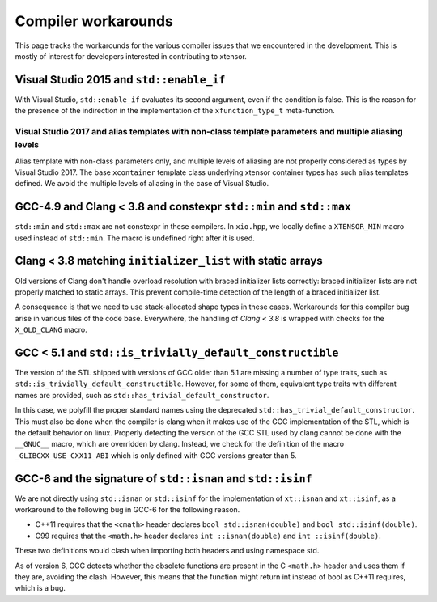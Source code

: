 .. Copyright (c) 2016, Johan Mabille, Sylvain Corlay and Wolf Vollprecht

   Distributed under the terms of the BSD 3-Clause License.

   The full license is in the file LICENSE, distributed with this software.

Compiler workarounds
====================

This page tracks the workarounds for the various compiler issues that we encountered in the development. This is mostly of interest for developers interested in contributing to xtensor.

Visual Studio 2015 and ``std::enable_if``
-----------------------------------------

With Visual Studio, ``std::enable_if`` evaluates its second argument, even if the condition is false. This is the reason for the presence of the indirection in the implementation of the ``xfunction_type_t`` meta-function.

Visual Studio 2017 and alias templates with non-class template parameters and multiple aliasing levels
~~~~~~~~~~~~~~~~~~~~~~~~~~~~~~~~~~~~~~~~~~~~~~~~~~~~~~~~~~~~~~~~~~~~~~~~~~~~~~~~~~~~~~~~~~~~~~~~~~~~~~

Alias template with non-class parameters only, and multiple levels of aliasing are not properly considered as types by Visual Studio 2017. The base ``xcontainer`` template class underlying xtensor container types has such alias templates defined. We avoid the multiple levels of aliasing in the case of Visual Studio.

GCC-4.9 and Clang < 3.8 and constexpr ``std::min`` and ``std::max``
-------------------------------------------------------------------

``std::min`` and ``std::max`` are not constexpr in these compilers. In ``xio.hpp``, we locally define a ``XTENSOR_MIN`` macro used instead of ``std::min``. The macro is undefined right after it is used.

Clang < 3.8 matching ``initializer_list`` with static arrays
------------------------------------------------------------

Old versions of Clang don't handle overload resolution with braced initializer lists correctly: braced initializer lists are not properly matched to static arrays. This prevent compile-time detection of the length of a braced initializer list.

A consequence is that we need to use stack-allocated shape types in these cases. Workarounds for this compiler bug arise in various files of the code base. Everywhere, the handling of `Clang < 3.8` is wrapped with checks for the ``X_OLD_CLANG`` macro.

GCC < 5.1 and ``std::is_trivially_default_constructible``
---------------------------------------------------------

The version of the STL shipped with versions of GCC older than 5.1 are missing a number of type traits, such as ``std::is_trivially_default_constructible``. However, for some of them, equivalent type traits with different names are provided, such as ``std::has_trivial_default_constructor``.

In this case, we polyfill the proper standard names using the deprecated ``std::has_trivial_default_constructor``. This must also be done when the compiler is clang when it makes use of the GCC implementation of the STL, which is the default behavior on linux. Properly detecting the version of the GCC STL used by clang cannot be done with the ``__GNUC__``  macro, which are overridden by clang. Instead, we check for the definition of the macro ``_GLIBCXX_USE_CXX11_ABI`` which is only defined with GCC versions greater than 5.

GCC-6 and the signature of ``std::isnan`` and ``std::isinf``
------------------------------------------------------------

We are not directly using ``std::isnan`` or ``std::isinf`` for the implementation of ``xt::isnan`` and ``xt::isinf``, as a workaround to the following bug in GCC-6 for the following reason.

- C++11 requires that the ``<cmath>`` header declares ``bool std::isnan(double)`` and ``bool std::isinf(double)``.
- C99 requires that the ``<math.h>`` header declares ``int ::isnan(double)`` and ``int ::isinf(double)``.

These two definitions would clash when importing both headers and using namespace std.

As of version 6, GCC detects whether the obsolete functions are present in the C ``<math.h>`` header and uses them if they are, avoiding the clash. However, this means that the function might return int instead of bool as C++11 requires, which is a bug.
